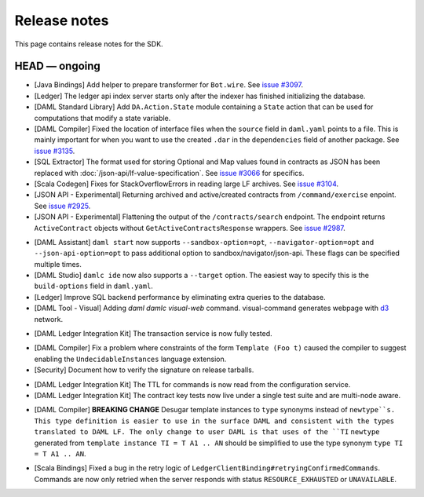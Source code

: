 .. Copyright (c) 2019 The DAML Authors. All rights reserved.
.. SPDX-License-Identifier: Apache-2.0

Release notes
#############

This page contains release notes for the SDK.

HEAD — ongoing
--------------

+ [Java Bindings] Add helper to prepare transformer for ``Bot.wire``. See `issue #3097 <https://github.com/digital-asset/daml/issues/3097>`_.
+ [Ledger] The ledger api index server starts only after the indexer has finished initializing the database.
+ [DAML Standard Library] Add ``DA.Action.State`` module containing a ``State`` action that
  can be used for computations that modify a state variable.
+ [DAML Compiler] Fixed the location of interface files when the
  ``source`` field in ``daml.yaml`` points to a file. This is mainly
  important for when you want to use the created ``.dar`` in the
  ``dependencies`` field of another package.
  See `issue #3135 <https://github.com/digital-asset/daml/issues/3135>`_.
+ [SQL Extractor] The format used for storing Optional and Map values found in contracts
  as JSON has been replaced with :doc:`/json-api/lf-value-specification`.  See `issue
  #3066 <https://github.com/digital-asset/daml/issues/3066>`_ for specifics.
+ [Scala Codegen] Fixes for StackOverflowErrors in reading large LF archives. See `issue #3104 <https://github.com/digital-asset/daml/issues/3104>`_.
+ [JSON API - Experimental] Returning archived and active/created contracts from ``/command/exercise``
  enpoint. See `issue #2925 <https://github.com/digital-asset/daml/issues/2925>`_.
+ [JSON API - Experimental] Flattening the output of the ``/contracts/search`` endpoint.
  The endpoint returns ``ActiveContract`` objects without ``GetActiveContractsResponse`` wrappers.
  See `issue #2987 <https://github.com/digital-asset/daml/pull/2987>`_.
- [DAML Assistant] ``daml start`` now supports ``--sandbox-option=opt``, ``--navigator-option=opt``
  and ``--json-api-option=opt`` to pass additional option to sandbox/navigator/json-api.
  These flags can be specified multiple times.
- [DAML Studio] ``damlc ide`` now also supports a ``--target`` option.
  The easiest way to specify this is the ``build-options`` field in ``daml.yaml``.
- [Ledger]
  Improve SQL backend performance by eliminating extra queries to the database.
- [DAML Tool - Visual]
  Adding `daml damlc visual-web` command. visual-command generates webpage with `d3 <https://d3js.org>`_ network.
+ [DAML Ledger Integration Kit] The transaction service is now fully tested.
- [DAML Compiler] Fix a problem where constraints of the form ``Template (Foo t)`` caused the compiler to suggest enabling the ``UndecidableInstances`` language extension.
- [Security] Document how to verify the signature on release tarballs.
+ [DAML Ledger Integration Kit] The TTL for commands is now read from the configuration service.
+ [DAML Ledger Integration Kit] The contract key tests now live under a single test suite and are multi-node aware.
- [DAML Compiler] **BREAKING CHANGE** Desugar template instances to ``type`` synonyms instead of ``newtype``s.
  This type definition is easier to use in the surface DAML and consistent with the types translated to DAML LF.
  The only change to user DAML is that uses of the ``TI`` ``newtype`` generated from
  ``template instance TI = T A1 .. AN`` should be simplified to use the type synonym ``type TI = T A1 .. AN``.
+ [Scala Bindings] Fixed a bug in the retry logic of ``LedgerClientBinding#retryingConfirmedCommands``. Commands are now only retried when the server responds with status ``RESOURCE_EXHAUSTED`` or ``UNAVAILABLE``.
